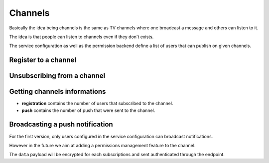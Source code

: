 .. _channels:

Channels
########

Basically the idea being channels is the same as TV channels where one
broadcast a message and others can listen to it.

The idea is that people can listen to channels even if they don't
exists.

The service configuration as well as the permission backend define a
list of users that can publish on given channels.

.. _channel-registration-put:

Register to a channel
=====================

.. http:put:: /channels/(channel_id)/registration

    :synopsis: Subscribe the user to the channel

    **Requires authentication**

    **Example Request**

    .. sourcecode:: bash

        $ http PUT http://localhost:8888/v1/channels/formbuilder-collections-update/registration Authorization:"Portier dccd8ac07f3e45c9907da638e994ff98" -v

    .. sourcecode:: http

        PUT /v1/channels/formbuilder-collections-update/registration HTTP/1.1
        Accept: */*
        Accept-Encoding: gzip, deflate
        Authorization: Portier dccd8ac07f3e45c9907da638e994ff98
        Connection: keep-alive
        Host: localhost:8888
        User-Agent: HTTPie/0.9.2


  **Example Response**

  .. sourcecode:: http

        HTTP/1.1 202 Accepted
        Access-Control-Expose-Headers: Backoff, Retry-After, Alert
        Date: Thu, 18 Jun 2015 17:02:23 GMT
        Server: waitress

.. _channel-registration-delete:

Unsubscribing from a channel
============================

.. http:delete:: /channels/(channel_id)/registration

    :synopsis: Unsubscribe the user from the channel

    **Requires authentication**

    **Example Request**

    .. sourcecode:: bash

        $ http delete http://localhost:8888/v1/channels/formbuilder-collections-write/registration Authorization:"Portier dccd8ac07f3e45c9907da638e994ff98" -v

    .. sourcecode:: http

        DELETE /v1/channels/formbuilder-collections-update/registration HTTP/1.1
        Accept: */*
        Accept-Encoding: gzip, deflate
        Authorization: Portier dccd8ac07f3e45c9907da638e994ff98
        Connection: keep-alive
        Host: localhost:8888
        User-Agent: HTTPie/0.9.2


  **Example Response**

  .. sourcecode:: http

        HTTP/1.1 202 Accepted
        Access-Control-Expose-Headers: Backoff, Retry-After, Alert
        Date: Thu, 18 Jun 2015 17:02:23 GMT
        Server: waitress

.. _channel-get:

Getting channels informations
=============================

.. http:get:: /channels/(channel_id)

    :synopsis: Retrieve channel informations

    **Example Request**

    .. sourcecode:: bash

        $ http get http://localhost:8888/v1/channels/formbuilder-collection-write Authorization:"Portier dccd8ac07f3e45c9907da638e994ff98" -v

    .. sourcecode:: http

        GET /v1/channels/formbuilder-collection-write HTTP/1.1
        Accept: */*
        Accept-Encoding: gzip, deflate
        Authorization: Basic Ym9iOg==
        Connection: keep-alive
        Host: localhost:8888
        User-Agent: HTTPie/0.9.2

    **Example Response**

    .. sourcecode:: http

        HTTP/1.1 200 OK
        Access-Control-Expose-Headers: Backoff, Retry-After, Alert, Last-Modified, ETag
        Content-Length: 211
        Content-Type: application/json; charset=UTF-8
        Date: Thu, 18 Jun 2015 17:29:59 GMT
        Etag: "1434648599199"
        Last-Modified: Thu, 18 Jun 2015 17:29:59 GMT
        Server: waitress

        {
            "data": {
                "id": "formbuilder-collection-write",
				"registrations": 1,
				"push": 0
            }
        }


- **registration** contains the number of users that subscribed to the
  channel.
- **push** contains the number of push that were sent to the channel.

.. _channel-post:

Broadcasting a push notification
================================

For the first version, only users configured in the service
configuration can broadcast notifications.

However in the future we aim at adding a permissions management feature to
the channel.

.. http:post:: /channels/(channel_id)

    :synopsis: Push a notification

    **Requires authentication**

    **Example Request**

    .. sourcecode:: bash

        $ http post http://localhost:8888/v1/channels/formbuilder-collections-write Authorization:"Portier dccd8ac07f3e45c9907da638e994ff98" -v

    .. sourcecode:: http

        POST /v1/channels/formbuilder-collections-update HTTP/1.1
        Accept: application/json
        Accept-Encoding: gzip, deflate
        Authorization: Basic Ym9iOg==
        Connection: keep-alive
        Content-Length: 25
        Content-Type: application/json
        Host: localhost:8888
        User-Agent: HTTPie/0.9.2

        {
          "data": {
              "last_modified": 1434647996969
          }
        }


  **Example Response**

  .. sourcecode:: http

        HTTP/1.1 202 Accepted
        Access-Control-Expose-Headers: Backoff, Retry-After, Alert
        Date: Thu, 18 Jun 2015 17:02:23 GMT
        Server: waitress

The ``data`` payload will be encrypted for each subscriptions and sent
authenticated through the endpoint.
